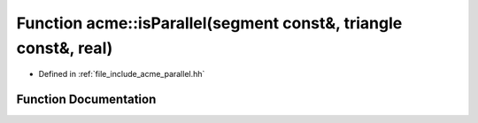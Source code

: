 .. _exhale_function_a00065_1a6059e609f81d9a899ffa3f6203bbcc3a:

Function acme::isParallel(segment const&, triangle const&, real)
================================================================

- Defined in :ref:`file_include_acme_parallel.hh`


Function Documentation
----------------------


.. doxygenfunction:: acme::isParallel(segment const&, triangle const&, real)
   :project: doc_cpp
   :project: doc_cpp
   :project: doc_cpp
   :project: doc_cpp
   :project: doc_cpp
   :project: doc_cpp
   :project: doc_cpp
   :project: doc_cpp
   :project: doc_cpp
